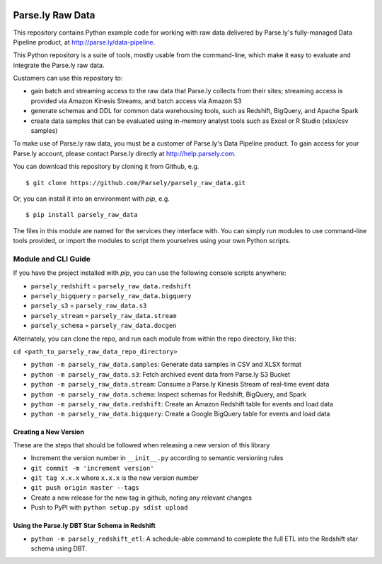 .. image:: https://travis-ci.org/Parsely/parsely_raw_data.svg?branch=master
    :target: https://travis-ci.org/Parsely/parsely_raw_data

Parse.ly Raw Data
=================

This repository contains Python example code for working with raw data delivered
by Parse.ly's fully-managed Data Pipeline product, at http://parse.ly/data-pipeline.

This Python repository is a suite of tools, mostly usable from the command-line,
which make it easy to evaluate and integrate the Parse.ly raw data.

Customers can use this repository to:

* gain batch and streaming access to the raw data that Parse.ly
  collects from their sites; streaming access is provided via Amazon Kinesis Streams,
  and batch access via Amazon S3

* generate schemas and DDL for common data warehousing tools, such as Redshift,
  BigQuery, and Apache Spark

* create data samples that can be evaluated using in-memory analyst tools such
  as Excel or R Studio (xlsx/csv samples)

To make use of Parse.ly raw data, you must be a customer of Parse.ly's Data Pipeline
product. To gain access for your Parse.ly account, please contact Parse.ly directly
at http://help.parsely.com.

You can download this repository by cloning it from Github, e.g.

::

    $ git clone https://github.com/Parsely/parsely_raw_data.git

Or, you can install it into an environment with `pip`, e.g.

::

    $ pip install parsely_raw_data

The files in this module are named for the services they interface with. You can simply
run modules to use command-line tools provided, or import the modules to script
them yourselves using your own Python scripts.

Module and CLI Guide
~~~~~~~~~~~~~~~~~~~~

If you have the project installed with `pip`, you can use the following console scripts anywhere:

* ``parsely_redshift`` = ``parsely_raw_data.redshift``
* ``parsely_bigquery`` = ``parsely_raw_data.bigquery``
* ``parsely_s3`` = ``parsely_raw_data.s3``
* ``parsely_stream`` = ``parsely_raw_data.stream``
* ``parsely_schema`` = ``parsely_raw_data.docgen``

Alternately, you can clone the repo, and run each module from within the repo directory, like this:

``cd <path_to_parsely_raw_data_repo_directory>``

* ``python -m parsely_raw_data.samples``: Generate data samples in CSV and XLSX format
* ``python -m parsely_raw_data.s3``: Fetch archived event data from Parse.ly S3 Bucket
* ``python -m parsely_raw_data.stream``: Consume a Parse.ly Kinesis Stream of real-time event data
* ``python -m parsely_raw_data.schema``: Inspect schemas for Redshift, BigQuery, and Spark
* ``python -m parsely_raw_data.redshift``: Create an Amazon Redshift table for events and load data
* ``python -m parsely_raw_data.bigquery``: Create a Google BigQuery table for events and load data

Creating a New Version
----------------------

These are the steps that should be followed when releasing a new version of this library

* Increment the version number in ``__init__.py`` according to semantic versioning rules
* ``git commit -m 'increment version'``
* ``git tag x.x.x`` where ``x.x.x`` is the new version number
* ``git push origin master --tags``
* Create a new release for the new tag in github, noting any relevant changes
* Push to PyPI with ``python setup.py sdist upload``

Using the Parse.ly DBT Star Schema in Redshift
----------------------------------------------
* ``python -m parsely_redshift_etl``: A schedule-able command to complete the full ETL into the Redshift star schema using DBT.